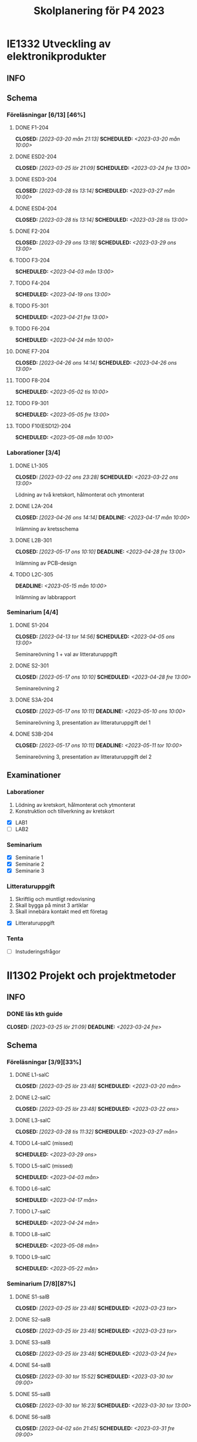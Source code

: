 #+title: Skolplanering för P4 2023
#+OPTIONS: p:t

* IE1332 Utveckling av elektronikprodukter
** INFO

** Schema
*** Föreläsningar [6/13] [46%]
**** DONE F1-204
CLOSED: [2023-03-20 mån 21:13] SCHEDULED: <2023-03-20 mån 10:00>
**** DONE ESD2-204
CLOSED: [2023-03-25 lör 21:09] SCHEDULED: <2023-03-24 fre 13:00>
**** DONE ESD3-204
CLOSED: [2023-03-28 tis 13:14] SCHEDULED: <2023-03-27 mån 10:00>
**** DONE ESD4-204
CLOSED: [2023-03-28 tis 13:14] SCHEDULED: <2023-03-28 tis 13:00>
**** DONE F2-204
CLOSED: [2023-03-29 ons 13:18] SCHEDULED: <2023-03-29 ons 13:00>
**** TODO F3-204
SCHEDULED: <2023-04-03 mån 13:00>
**** TODO F4-204
SCHEDULED: <2023-04-19 ons 13:00>
**** TODO F5-301
SCHEDULED: <2023-04-21 fre 13:00>
**** TODO F6-204
SCHEDULED: <2023-04-24 mån 10:00>
**** DONE F7-204
CLOSED: [2023-04-26 ons 14:14] SCHEDULED: <2023-04-26 ons 13:00>
**** TODO F8-204
SCHEDULED: <2023-05-02 tis 10:00>
**** TODO F9-301
SCHEDULED: <2023-05-05 fre 13:00>
**** TODO F10(ESD12)-204
SCHEDULED: <2023-05-08 mån 10:00>

*** Laborationer [3/4]
**** DONE L1-305
CLOSED: [2023-03-22 ons 23:28] SCHEDULED: <2023-03-22 ons 13:00>
Lödning av två kretskort, hålmonterat och ytmonterat

**** DONE L2A-204
CLOSED: [2023-04-26 ons 14:14] DEADLINE: <2023-04-17 mån 10:00>
Inlämning av kretsschema

**** DONE L2B-301
CLOSED: [2023-05-17 ons 10:10] DEADLINE: <2023-04-28 fre 13:00>
Inlämning av PCB-design

**** TODO L2C-305
DEADLINE: <2023-05-15 mån 10:00>
Inlämning av labbrapport

*** Seminarium [4/4]
**** DONE S1-204
CLOSED: [2023-04-13 tor 14:56] SCHEDULED: <2023-04-05 ons 13:00>
Seminareövning 1 + val av litteraturuppgift

**** DONE S2-301
CLOSED: [2023-05-17 ons 10:10] SCHEDULED: <2023-04-28 fre 13:00>
Seminareövning 2

**** DONE S3A-204
CLOSED: [2023-05-17 ons 10:11] DEADLINE: <2023-05-10 ons 10:00>
Seminareövning 3, presentation av litteraturuppgift del 1

**** DONE S3B-204
CLOSED: [2023-05-17 ons 10:11] DEADLINE: <2023-05-11 tor 10:00>
Seminareövning 3, presentation av litteraturuppgift del 2


** Examinationer 
*** Laborationer
1. Lödning av kretskort, hålmonterat och ytmonterat
2. Konstruktion och tillverkning av kretskort


- [X] LAB1
- [ ] LAB2

*** Seminarium
- [X] Seminarie 1
- [X] Seminarie 2
- [X] Seminarie 3

*** Litteraturuppgift
  1. Skriftlig och muntligt redovisning
  2. Skall bygga på minst 3 artiklar
  3. Skall innebära kontakt med ett företag


 - [X] Litteraturuppgift


*** Tenta
- [ ] Instuderingsfrågor

* II1302 Projekt och projektmetoder
** INFO
*** DONE läs kth guide
CLOSED: [2023-03-25 lör 21:09] DEADLINE: <2023-03-24 fre>

** Schema
*** Föreläsningar [3/9][33%]
**** DONE L1-salC
CLOSED: [2023-03-25 lör 23:48] SCHEDULED: <2023-03-20 mån>
**** DONE L2-salC
CLOSED: [2023-03-25 lör 23:48] SCHEDULED: <2023-03-22 ons>
**** DONE L3-salC
CLOSED: [2023-03-28 tis 11:32] SCHEDULED: <2023-03-27 mån>
**** TODO L4-salC (missed)
SCHEDULED: <2023-03-29 ons>
**** TODO L5-salC (missed)
SCHEDULED: <2023-04-03 mån>
**** TODO L6-salC
SCHEDULED: <2023-04-17 mån>
**** TODO L7-salC
SCHEDULED: <2023-04-24 mån>
**** TODO L8-salC
SCHEDULED: <2023-05-08 mån>
**** TODO L9-salC
SCHEDULED: <2023-05-22 mån>

*** Seminarium [7/8][87%]
**** DONE S1-salB
CLOSED: [2023-03-25 lör 23:48] SCHEDULED: <2023-03-23 tor>
**** DONE S2-salB
CLOSED: [2023-03-25 lör 23:48] SCHEDULED: <2023-03-23 tor>
**** DONE S3-salB
CLOSED: [2023-03-25 lör 23:48] SCHEDULED: <2023-03-24 fre>
**** DONE S4-salB
CLOSED: [2023-03-30 tor 15:52] SCHEDULED: <2023-03-30 tor 09:00>
**** DONE S5-salB
CLOSED: [2023-03-30 tor 16:23] SCHEDULED: <2023-03-30 tor 13:00>
**** DONE S6-salB
CLOSED: [2023-04-02 sön 21:45] SCHEDULED: <2023-03-31 fre 09:00>
**** DONE S7-salC
CLOSED: [2023-04-13 tor 14:55] SCHEDULED: <2023-04-06 tor 08:00>
**** TODO S8-salC
SCHEDULED: <2023-05-08 mån 08:00>

*** DEMO [5/5][100%]
**** DONE DEMO1-salC,208
CLOSED: [2023-04-26 ons 14:15] SCHEDULED: <2023-04-21 fre 08:00>
**** DONE DEMO2-301,208
CLOSED: [2023-05-17 ons 10:09] SCHEDULED: <2023-04-28 fre 08:00>
**** DONE DEMO3,salA,301
CLOSED: [2023-05-17 ons 10:09] SCHEDULED: <2023-05-05 fre 08:00>
**** DONE DEMO4-210,208
CLOSED: [2023-05-17 ons 10:09] SCHEDULED: <2023-05-12 fre 08:00>
**** DONE FINALDEMO-301,208
CLOSED: [2023-05-17 ons 10:09] SCHEDULED: <2023-05-16 tis 08:00>

*** Projektarbete

planering
**** DONE PRO
CLOSED: [2023-04-13 tor 14:55] SCHEDULED: <2023-04-04 tis 08:00-12:00>
**** DONE PRO
CLOSED: [2023-04-13 tor 14:55] SCHEDULED: <2023-04-05 ons 08:00-12:00>

sprint1
**** DONE PRO
CLOSED: [2023-04-26 ons 14:15] SCHEDULED: <2023-04-19 ons 08:00-12:00>
**** DONE PRO
CLOSED: [2023-04-26 ons 14:15] SCHEDULED: <2023-04-20 tor 13:00-17:00>

sprint2
**** DONE PRO
CLOSED: [2023-04-26 ons 14:15] SCHEDULED: <2023-04-25 tis 08:00-12:00>
**** DONE PRO
CLOSED: [2023-04-26 ons 14:15] SCHEDULED: <2023-04-26 ons 08:00-12:00>

sprint3
**** DONE PRO
CLOSED: [2023-05-17 ons 10:09] SCHEDULED: <2023-05-02 tis 08:00-10:00, 13:00-15:00>
**** DONE PRO
CLOSED: [2023-05-17 ons 10:09] SCHEDULED: <2023-05-04 tor 13:00-17:00>

sprint4
**** DONE PRO
CLOSED: [2023-05-17 ons 10:09] SCHEDULED: <2023-05-08 mån 13:00-17:00>
**** DONE PRO
CLOSED: [2023-05-17 ons 10:09] SCHEDULED: <2023-05-09 tis 13:00-17:00>
**** DONE PRO
CLOSED: [2023-05-17 ons 10:09] SCHEDULED: <2023-05-11 tor 13:00-17:00>

** Examinationer

* IX1303 Algebra och geometri

** INFO

*** TODO TENTA
SCHEDULED: <2023-06-02 fre 08:00>

** Räkneuppgifter [7/11]
*** DONE 2
CLOSED: [2023-03-25 lör 21:19]
| Kapitel | Uppgifter           |
|---------+---------------------|
|     1.1 | 3,11,14,18,25,33,44 |
|     1.2 | 4, 12, 20, 23, 32   |
|     1.3 | 5, 14, 18, 21, 27   |
|     1.4 | 8, 13, 21, 26, 30   |

*** DONE 3
CLOSED: [2023-03-26 sön 20:31] DEADLINE: <2023-03-26 sön>

| Kapitel | Uppgifter                |
|---------+--------------------------|
|     1.5 | 5, 15, 36, 40            |
|     1.6 | 1, 4, 6, 11              |
|     1.7 | 1, 5, 8, 11, 32          |
|     1.8 | 2, 5, 13, 14, 15, 16, 33 |
|     1.9 | 2, 4, 7, 14              |
|    1.10 | 2, 7, 14                 |


*** DONE 4
CLOSED: [2023-04-02 sön 23:34] DEADLINE: <2023-04-02 sön>

| Kapitel | Uppgifter                |
|---------+--------------------------|
|     2.1 |  2, 4, 11, 17, 27        |
|     2.2 |  3, 4, 20, 25, 26        |
|     2.3 |  1, 5, 6, 13, 36         |
|     2.4 | 10, 21                   |


| Kapitel | Uppgifter           |
|---------+---------------------|
|     2.5 | 2, 3, 8, 12, 26     |
|     2.6 | 1                   |
|     2.7 | 3, 9, 10, 11        |
|     2.8 | 5, 7, 8, 15, 16, 24 |
|     2.9 | 1, 2, 4, 7, 9       |


*** DONE 5
CLOSED: [2023-04-11 tis 14:54] DEADLINE: <2023-04-09 sön>

| Kapitel | Uppgifter           |
|---------+---------------------|
|     3.1 | 1, 6, 15, 19, 20    |
|     3.2 | 5, 11, 24, 34, 36   |
|     3.3 | 1, 2, 5, 19, 24, 29 |


| Kapitel | Uppgifter               |
|---------+-------------------------|
|     4.1 | 2, 3, 9, 13, 17, 21     |
|     4.2 | 2, 3, 7, 9, 24, 26, 33  |
|     4.3 | 3, 10, 12, 13, 20, 28   |
|     4.4 | 1, 4, 7, 10, 13, 21, 29 |


*** DONE 6
CLOSED: [2023-05-17 ons 10:08] DEADLINE: <2023-04-17 mån>
| Kapitel | Uppgifter       |
|---------+-----------------|
|     4.5 | 1, 4, 9, 12, 21 |
|     4.6 | 1, 4, 5, 15, 32 |
|     4.7 | 2, 5, 7, 13     |
|     4.8 | 1, 3            |
|     4.9 | 1, 5, 9         |


| Kapitel | Uppgifter           |
|---------+---------------------|
|     5.1 | 1, 4, 7, 18, 20, 21 |
|     5.2 | 1, 2, 5, 9, 26      |
|     5.3 | 2, 5, 7, 12         |
|     5.4 | 1, 2, 5, 10         |


*** DONE 7
CLOSED: [2023-05-17 ons 10:09] DEADLINE: <2023-04-23 sön>

| Kapitel | Uppgifter       |
|---------+-----------------|
|     5.5 | 2, 3, 7, 12, 21 |
|     5.6 | 1, 3, 5, 10     |
|     5.7 | 1, 3, 9         |
|     5.8 | 2, 3            |

| Kapitel | Uppgifter          |
|---------+--------------------|
|     6.1 | 1, 2, 4, 9, 13, 24 |
|     6.2 | 3, 4, 6, 12, 16    |
|     6.3 | 2, 4, 11, 20       |
|     6.4 | 2, 4, 8, 10, 13    |

*** DONE 8
CLOSED: [2023-05-17 ons 10:09] DEADLINE: <2023-04-30 sön>

| Kapitel | Uppgifter       |
|---------+-----------------|
|     6.5 | 1, 4, 8, 15, 25 |
|     6.6 | 1, 2, 6         |
|     6.7 | 1, 2, 3         |
|     6.8 | 1, 2, 3, 5      |


*** TODO 9
DEADLINE: <2023-05-07 sön>
*** TODO 10
DEADLINE: <2023-05-14 sön>
*** TODO 11
DEADLINE: <2023-05-21 sön>
*** TODO 12
DEADLINE: <2023-05-28 sön>

** Krysstal
3 st krysstal

